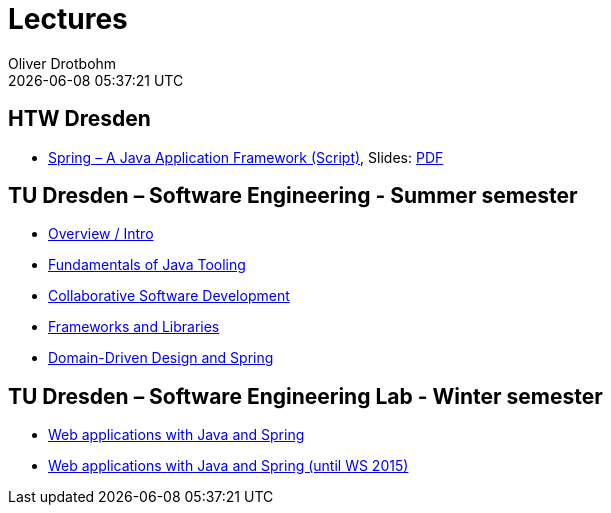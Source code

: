 = Lectures
Oliver Drotbohm
:revdate: {docdatetime}
:sectids!:
:sectanchors: true

[[htw]]
== HTW Dresden
* link:spring/[Spring – A Java Application Framework (Script)], Slides: link:spring/spring-a-java-application-framework.pdf[PDF]

[[se]]
== TU Dresden – Software Engineering - Summer semester
* link:overview/intro.pdf[Overview / Intro]
* link:java-tooling/[Fundamentals of Java Tooling]
* link:collaborative-sd/[Collaborative Software Development]
* link:frameworks-and-libraries/[Frameworks and Libraries]
* link:ddd-and-spring/[Domain-Driven Design and Spring]

[[se-lab]]
== TU Dresden – Software Engineering Lab - Winter semester
* link:spring-webapps/[Web applications with Java and Spring]
* link:spring-webapps-old/[Web applications with Java and Spring (until WS 2015)]
